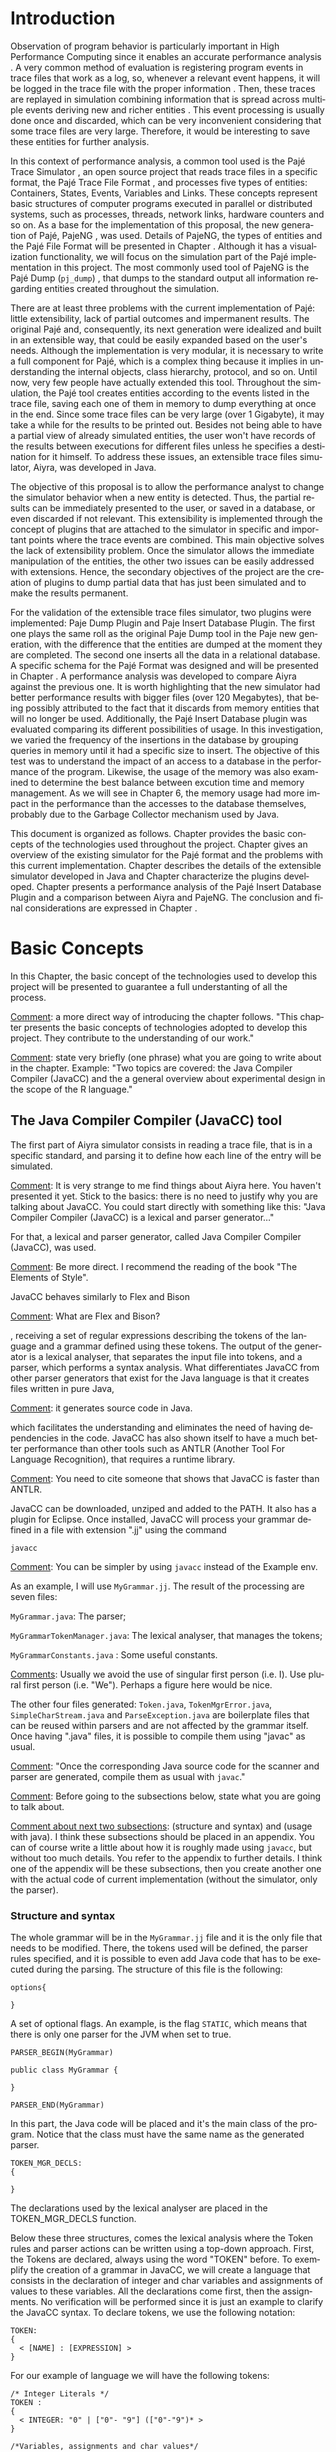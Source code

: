 #+TITLE: 
#+AUTHOR: Tais Bellini

#+STARTUP: overview indent
#+LANGUAGE: en
#+OPTIONS: H:3 creator:nil timestamp:nil skip:nil toc:nil num:t ^:nil ~:~
#+OPTIONS: author:nil title:nil date:nil
#+TAGS: noexport(n) deprecated(d) ignore(i)
#+EXPORT_SELECT_TAGS: export
#+EXPORT_EXCLUDE_TAGS: noexport

#+LATEX_CLASS: iiufrgs
#+LATEX_CLASS_OPTIONS: [times,cic,tc,english]
#+LATEX_HEADER: \usepackage[utf8]{inputenc}
#+LATEX_HEADER: \usepackage[T1]{fontenc}
#+LATEX_HEADER: \usepackage{subfigure}
#+LATEX_HEADER: \usepackage{tabulary}
#+LATEX_HEADER: \usepackage{tabularx}
#+LATEX_HEADER: \usepackage{mathtools}
#+LATEX_HEADER: \usepackage{algorithm}
#+LATEX_HEADER: \usepackage{algorithmic}
#+LATEX_HEADER: \newcommand{\prettysmall}{\fontsize{6.5}{6.5}\selectfont}
#+LATEX_HEADER: \newcommand{\prettysmallbis}{\fontsize{7}{7}\selectfont}
#+LATEX_HEADER: \newcommand{\mtilde}{~}

#+LATEX_HEADER: \usepackage[utf8]{inputenc}
#+LATEX_HEADER: \usepackage[T1]{fontenc}
#+LATEX_HEADER: \usepackage{palatino}
#+LATEX_HEADER: \usepackage{hyperref}
#+LATEX_HEADER: \usepackage{cleveref}
#+LATEX_HEADER: \usepackage{booktabs}
#+LATEX_HEADER: \usepackage[normalem]{ulem}
#+LATEX_HEADER: \usepackage{xspace}
#+LATEX_HEADER: \usepackage{amsmath}
#+LATEX_HEADER: \usepackage{color}
#+LATEX_HEADER: \graphicspath{{img/}{img/final/}}
#+LATEX_HEADER: \hypersetup{hidelinks = true}

#+LATEX_HEADER: \newcommand{\review}[1]{\textcolor[rgb]{1,0,0}{[Lucas: #1]}}
#+LATEX_HEADER: \newcommand{\lucas}[1]{\textcolor[rgb]{0.2,0.2,0.7}{[Lucas: #1]}}

#+BEGIN_LaTeX
\title{TCC da Tais}
\author{Loureiro Bellini}{Tais}
\advisor[Prof.~Dr.]{Mello Schnorr}{Lucas}
\date{Junho}{2016}
\location{Porto Alegre}{RS}

% \renewcommand{\nominataReit}{Prof\textsuperscript{a}.~Wrana Maria Panizzi}
% \renewcommand{\nominataReitname}{Reitora}
% \renewcommand{\nominataPRE}{Prof.~Jos{\'e} Carlos Ferraz Hennemann}
% \renewcommand{\nominataPREname}{Pr{\'o}-Reitor de Ensino}
% \renewcommand{\nominataPRAPG}{Prof\textsuperscript{a}.~Joc{\'e}lia Grazia}
% \renewcommand{\nominataPRAPGname}{Pr{\'o}-Reitora Adjunta de P{\'o}s-Gradua{\c{c}}{\~a}o}
% \renewcommand{\nominataDir}{Prof.~Philippe Olivier Alexandre Navaux}
% \renewcommand{\nominataDirname}{Diretor do Instituto de Inform{\'a}tica}
% \renewcommand{\nominataCoord}{Prof.~Carlos Alberto Heuser}
% \renewcommand{\nominataCoordname}{Coordenador do PPGC}
% \renewcommand{\nominataBibchefe}{Beatriz Regina Bastos Haro}
% \renewcommand{\nominataBibchefename}{Bibliotec{\'a}ria-chefe do Instituto de Inform{\'a}tica}
% \renewcommand{\nominataChefeINA}{Prof.~Jos{\'e} Valdeni de Lima}
% \renewcommand{\nominataChefeINAname}{Chefe do \deptINA}
% \renewcommand{\nominataChefeINT}{Prof.~Leila Ribeiro}
% \renewcommand{\nominataChefeINTname}{Chefe do \deptINT}


% \keyword{formatação eletrônica de documentos}
% \keyword{\LaTeX}
% \keyword{ABNT}
% \keyword{UFRGS}



\maketitle



#+END_LaTeX

                                                      
# #+BEGIN_LaTeX
# \begin{abstract}
# #+END_LaTeX


# #+BEGIN_LaTeX
# \end{abstract}
# #+END_LaTeX


* Configuring Emacs to correctly export to PDF			   :noexport:

Org mode is configured by default to export only the base classes.

See for details:
+ http://orgmode.org/worg/org-tutorials/org-latex-export.html

Execute the following code (with C-c C-c) prior to export this file to PDF.

#+BEGIN_SRC emacs-lisp :results silent :exports none
(add-to-list 'org-latex-classes
             '("iiufrgs"
               "\\documentclass{iiufrgs}"
               ("\\chapter{%s}" . "\\chapter*{%s}")
               ("\\section{%s}" . "\\section*{%s}")
               ("\\subsection{%s}" . "\\subsection*{%s}")
               ("\\subsubsection{%s}" . "\\subsubsection*{%s}")
               ("\\paragraph{%s}" . "\\paragraph*{%s}")
               ("\\subparagraph{%s}" . "\\subparagraph*{%s}")))
#+END_SRC
* 2016-03-18 First entry (proper emacs configuration file)   :noexport:Lucas:

I recommend you use Arnaud's emacs configuration file, available here:
+ http://mescal.imag.fr/membres/arnaud.legrand/misc/init.php

Download the file =init.org=:

#+begin_src sh :results output :session :exports both
wget http://mescal.imag.fr/membres/arnaud.legrand/misc/init.org
#+end_src

#+RESULTS:

* 2016-04-29 How to compile with _bibtex_ entries              :Lucas:noexport:

Do as follows:

1. Export as usual to latex
2. Then, type in the terminal
   #+begin_src sh :results output :session :exports both
   pdflatex Dissertation.tex
   bibtex Dissertation
   pdflatex Dissertation.tex
   pdflatex Dissertation.tex
   #+end_src

* Introduction
Observation of program behavior is particularly important in High
Performance Computing since it enables an accurate performance
analysis \cite{XXX}. A very common method of evaluation is registering
program events in trace files that work as a log, so, whenever a
relevant event happens, it will be logged in the trace file with the
proper information \cite{XXX}. Then, these traces are replayed in
simulation combining information that is spread across multiple events
deriving new and richer entities \cite{XXX}. This event processing is
usually done once and discarded, which can be very inconvenient
considering that some trace files are very large. Therefore, it would
be interesting to save these entities for further analysis.

In this context of performance analysis, a common tool used is the
Pajé Trace Simulator \cite{kergommeaux2000paje}, an open source
project that reads trace files in a specific format, the Pajé Trace
File Format \cite{pajetracefile}, and processes five types of
entities: Containers, States, Events, Variables and Links. These
concepts represent basic structures of computer programs executed in
parallel or distributed systems, such as processes, threads, network
links, hardware counters and so on. As a base for the implementation
of this proposal, the new generation of Pajé, PajeNG \cite{XXX}, was
used. Details of PajeNG, the types of entities and the Pajé File
Format will be presented in Chapter \ref{chapter.paje}. Although it
has a visualization functionality, we will focus on the simulation
part of the Pajé implementation in this project. The most commonly
used tool of PajeNG is the Pajé Dump (=pj_dump=) \cite{XXX}, that
dumps to the standard output all information regarding entities
created throughout the simulation.

There are at least three problems with the current implementation of
Pajé: little extensibility, lack of partial outcomes and impermanent
results. The original Pajé and, consequently, its next generation were
idealized and built in an extensible way, that could be easily
expanded based on the user's needs. Although the implementation is
very modular, it is necessary to write a full component for Pajé,
which is a complex thing because it implies in understanding the
internal objects, class hierarchy, protocol, and so on. Until now,
very few people have actually extended this tool. Throughout the
simulation, the Pajé tool creates entities according to the events
listed in the trace file, saving each one of them in memory to dump
everything at once in the end. Since some trace files can be very
large (over 1 Gigabyte), it may take a while for the results to be
printed out. Besides not being able to have a partial view of already
simulated entities, the user won't have records of the results between
executions for different files unless he specifies a destination for
it himself. To address these issues, an extensible trace files
simulator, Aiyra, was developed in Java.

The objective of this proposal is to allow the performance analyst to
change the simulator behavior when a new entity is detected. Thus, the
partial results can be immediately presented to the user, or saved in
a database, or even discarded if not relevant. This extensibility is
implemented through the concept of plugins that are attached to the
simulator in specific and important points where the trace events are
combined. This main objective solves the lack of extensibility
problem. Once the simulator allows the immediate manipulation of the 
entities, the other two issues can be easily addressed with
extensions. Hence, the secondary objectives of the project are the 
creation of plugins to dump partial data that has just been simulated 
and to make the results permanent.

For the validation of the extensible trace files simulator, two
plugins were implemented: Paje Dump Plugin and Paje Insert Database
Plugin. The first one plays the same roll as the original Paje Dump
tool in the Paje new generation, with the difference that the entities
are dumped at the moment they are completed. The second one inserts
all the data in a relational database. A specific schema for the Pajé
Format was designed and will be presented in Chapter
\ref{chapter.plugins}.  A performance analysis was developed to
compare Aiyra against the previous one. It is worth highlighting that
the new simulator had better performance results with bigger files
(over 120 Megabytes), that being possibly attributed to the fact that
it discards from memory entities that will no longer be
used. Additionally, the Pajé Insert Database plugin was evaluated
comparing its different possibilities of usage. In this investigation,
we varied the frequency of the insertions in the database by grouping
queries in memory until it had a specific size to insert. The
objective of this test was to understand the impact of an access to a
database in the performance of the program. Likewise, the usage of the
memory was also examined to determine the best balance between
excution time and memory management. As we will see in Chapter 6, the
memory usage had more impact in the performance than the accesses to
the database themselves, probably due to the Garbage Collector
mechanism used by Java.

This document is organized as follows. Chapter
\ref{chapter.basic_concepts} provides the basic concepts of the
technologies used throughout the project. Chapter \ref{chapter.paje}
gives an overview of the existing simulator for the Pajé format and
the problems with this current implementation. Chapter
\ref{chapter.aiyra} describes the details of the extensible simulator
developed in Java and Chapter \ref{chapter.plugins} characterize the
plugins developed. Chapter \ref{chapter.performance} presents a
performance analysis of the Pajé Insert Database Plugin and a
comparison between Aiyra and PajeNG. The conclusion and final
considerations are expressed in Chapter \ref{chapter.conclusion}.


* Basic Concepts
\label{chapter.basic_concepts}

In this Chapter, the basic concept of the technologies used to develop
this project will be presented to guarantee a full understanting of
all the process.

_Comment_: a more direct way of introducing the chapter follows. "This
chapter presents the basic concepts of technologies adopted to develop
this project. They contribute to the understanding of our work."

_Comment_: state very briefly (one phrase) what you are going to write
about in the chapter. Example: "Two topics are covered: the Java
Compiler Compiler (JavaCC) and the a general overview about
experimental design in the scope of the R language."

** The Java Compiler Compiler (JavaCC) tool

The first part of Aiyra simulator consists in reading a trace file,
that is in a specific standard, and parsing it to define how each line
of the entry will be simulated. 

_Comment_: It is very strange to me find things about Aiyra here. You
haven't presented it yet. Stick to the basics: there is no need to
justify why you are talking about JavaCC. You could start directly
with something like this: "Java Compiler Compiler (JavaCC) is a
lexical and parser generator..."

For that, a lexical and parser
generator, called Java Compiler Compiler (JavaCC), was used. 

_Comment_: Be more direct. I recommend the reading of the book "The Elements of Style".

JavaCC
behaves similarly to Flex and Bison

_Comment_: What are Flex and Bison?

, receiving a set of regular
expressions describing the tokens of the language and a grammar
defined using these tokens. The output of the generator is a lexical
analyser, that separates the input file into tokens, and a parser,
which performs a syntax analysis. What differentiates JavaCC from
other parser generators that exist for the Java language is that it
creates files written in pure Java,

_Comment_: it generates source code in Java.

 which facilitates the
understanding and eliminates the need of having dependencies in the
code. JavaCC has also shown itself to have a much better performance
than other tools such as ANTLR (Another Tool For Language
Recognition), that requires a runtime library.

_Comment_: You need to cite someone that shows that JavaCC is faster
than ANTLR.

JavaCC can be downloaded, unziped and added to the PATH. It also has a
plugin for Eclipse. Once installed, JavaCC will process your grammar
defined in a file with extension ".jj" using the command
#+BEGIN_EXAMPLE
javacc
#+END_EXAMPLE

_Comment_: You can be simpler by using =javacc= instead of the Example env.
 
As an example, I will use =MyGrammar.jj=. The result of the processing
are seven files:

=MyGrammar.java=: The parser;

=MyGrammarTokenManager.java=: The lexical analyser, that manages the tokens;

=MyGrammarConstants.java= : Some useful constants. 

_Comments_: Usually we avoid the use of singular first person
(i.e. I). Use plural first person (i.e. "We"). Perhaps a figure here
would be nice.

The other four files generated: =Token.java=, =TokenMgrError.java=,
=SimpleCharStream.java= and =ParseException.java= are boilerplate
files that can be reused within parsers and are not affected by the
grammar itself.  Once having ".java" files, it is possible to compile
them using "javac" as usual.

_Comment_: "Once the corresponding Java source code for the scanner and
parser are generated, compile them as usual with =javac=."

_Comment_: Before going to the subsections below, state what you are
going to talk about.

_Comment about next two subsections_: (structure and syntax) and (usage
with java). I think these subsections should be placed in an
appendix. You can of course write a little about how it is roughly
made using =javacc=, but without too much details. You refer to the
appendix to further details. I think one of the appendix will be these
subsections, then you create another one with the actual code of
current implementation (without the simulator, only the parser).

*** Structure and syntax

The whole grammar will be in the =MyGrammar.jj= file and it is the
only file that needs to be modified. There, the tokens used will be
defined, the parser rules specified, and it is possible to even add
Java code that has to be executed during the parsing. The structure of
this file is the following:

#+BEGIN_EXAMPLE
options{

}
#+END_EXAMPLE

A set of optional flags. An example, is the flag =STATIC=, which means
that there is only one parser for the JVM when set to true.

#+BEGIN_EXAMPLE
PARSER_BEGIN(MyGrammar)

public class MyGrammar {

}

PARSER_END(MyGrammar)
#+END_EXAMPLE

In this part, the Java code will be placed and it's the main class of
the program. Notice that the class must have the same name as the
generated parser.

#+BEGIN_EXAMPLE
TOKEN_MGR_DECLS:
{

}
#+END_EXAMPLE

The declarations used by the lexical analyser are placed in the
TOKEN_MGR_DECLS function.

Below these three structures, comes the lexical analysis where the
Token rules and parser actions can be written using a top-down
approach. First, the Tokens are declared, always using the word
"TOKEN" before. To exemplify the creation of a grammar in JavaCC, we
will create a language that consists in the declaration of integer and
char variables and assignments of values to these variables. All the
declarations come first, then the assignments. No verification will be
performed since it is just an example to clarify the JavaCC syntax. To
declare tokens, we use the following notation:

#+BEGIN_EXAMPLE
TOKEN: 
{
  < [NAME] : [EXPRESSION] >  
}
#+END_EXAMPLE

For our example of language we will have the following tokens: 

#+BEGIN_EXAMPLE
/* Integer Literals */
TOKEN : 
{
  < INTEGER: "0" | ["0"- "9"] (["0"-"9")* >
}

/*Variables, assignments and char values*/
TOKEN : 
{
  < VARIABLE: (["a"-"z", "A" - "Z"])+ >
  < ASSIGNMENT: "=" >
  < CHAR: (~["\""] | "\\" (["n","r","\\","\'","\""])) >
} 
/* Types */
TOKEN: 
{
  < INTEGER_TYPE : "int" >
  < CHAR_TYPE: "char" >
}
#+END_EXAMPLE

As we can see in the definitions above, it is not necessary to
explicit the word TOKEN for each one. It is usually separated to be
better organized and easier to understand. Although the token's
agroupation is not relevant, the order in which they are declared
is. When an input matches more than one token specification, the one
declared first will be considered.  There is also another kind of
regular expression production, which is the SKIP. Whatever matches the
regular expression defined in the SKIP scope will not be treated by
the parser.  Example:

#+BEGIN_EXAMPLE
SKIP: 
{
  "\n" 
  \| "\t"

} 
#+END_EXAMPLE

After the token declaration, comes the grammar rules. The rules are
declared as methods, that can have return values or not. The structure
of a method is the following:

#+BEGIN_EXAMPLE
[type] [name] ()
{}
{ 
  /* Rules */
}
#+END_EXAMPLE

The empty braces in the beginning of the method can be filled with
variable declarations in Java. More Java code can be added in the
middle of the rules by using braces. Inside the next braces, it is
possible to assign tokens, regular expressions or even methods to the
variables declared earlier. To refer to the tokens, we use its name
between angular brackets. Example:

#+BEGIN_EXAMPLE
void parser()
{ int number; }
{
  number = <INTEGER>
}
#+END_EXAMPLE

The first method defined will be the entrance to the parser and it can
contain methods inside that will be expanded later in the rules. The
entrance for the language we are using as an example would be as
follows:

#+BEGIN_EXAMPLE
void start()
{}
{
  declarations() assignments() <EOF>
}
#+END_EXAMPLE

EOF is a default token. It is important to guarantee that the file
will be parsed until the end. By the definition of our first method,
we assure that the declarations will obligatorily be in the beginning,
and the assignments at the end. Next, we expand the two methods to
address all the possibilities:

#+BEGIN_EXAMPLE
void declarations()
{}
{
  ((<INTEGER_TYPE> | <CHAR_TYPE>) <VARIABLE>)*
}

void assignments()
{}
{
  (<VARIABLE> <ASSIGNMENT> (<CHAR> | <INTEGER>))*
}

#+END_EXAMPLE

The multiplicity can be defined with the standard characters "*", "?",
"+", just as in the lexer. This example is just one possible approach
to define these rules. For example, you can use another non-terminal
to describe a value that will be assigned to a variable. In this case,
the assignments() rule would be expanded as follows:

#+BEGIN_EXAMPLE
void assignments()
{}
{
  (<VARIABLE> <ASSIGNMENT> assignable() )*
}

void assignable():
{}
{
  <CHAR> | <INTEGER> 
}
#+END_EXAMPLE

*** Usage with Java

In order to call the parser in a Java program, an object of the
MyGrammar class needs to be instantiated:

#+BEGIN_EXAMPLE
MyGrammar parser = new MyGrammar(input);
#+END_EXAMPLE

Then, once there is an instance of the parser, it is possible to call
the first method of the parser:

#+BEGIN_EXAMPLE
parser.start();
#+END_EXAMPLE

This code has a Java syntax and is placed in the main class presented
previously. Between the declarations of PARSER_BEGIN and PARSER_END,
any Java code can be placed to manipulate the results of the parsing.

#+BEGIN_EXAMPLE
PARSER_BEGIN(MyGrammar)
/* Imports */
public class MyGrammar {
    public static void main(String args []){
        /* Code to read the input */

        MyGrammar parser = new MyGrammar(input);
        parser.start();

       /* Java code to manipulate the parser results */
	
  }

}

PARSER_END(MyGrammar)
#+END_EXAMPLE

** Experimental Design and the R Language

_Comment_: you don't need to say you have used experimental evaluation
in the perf. eval. Say it later. for now, stick to the basic concepts
description. A good start is "Experimental design is an area of
statistics interest in creating good designs to correctly observe and
measure behavior ..."

For the performance evaluation, we used the technique of experimental
design, which is a form of performance analysis that aims to define a
minimum number of experiments that will collect the maximum
information necessary. It also targets random variations that could
affect the results, guaranteeing that the number of tests executed and
the error margin calculated will be suficient to avoid misleading
conclusions.

_Comment_: next sections have so few text. I am not sure subsections are
required. You could simply transform "Terminology" in a
paragraph. Then, talk about the FF design. You probably should mention
fractional designs as well. The "R language" subsection could be
upgraded to a chapter's section, since it is independent of
experimental designs. You just found out that using R to design
experiments is neat.

*** Terminology
The terminology used in experimental design is the following: 

=Response Variable=: The outcome of an experiment;

=Factors=: All the variables that could have several different values
affecting the response variable;

=Levels=: The possible values that a factor can assume;

=Primary Factors=: The factors that need to be quantified;

=Secondary Factors=: The factors whose impacts in the performance are
not relevant for the analysis;

=Replication=: The repetition of all or some experiments;

=Design=: The specification of total number of experiments, based on
factor level combination and number of replications for each
experiment.

=Experimental Unit=: The entity used for the experiment, for example,
a computer;

=Interaction=: When the levels of a fator affect the results of other
factor.

*** Full Factorial Design

There are several types of experimental design modeling. In this
project, we used a full factorial design, which consists in analysing
every possible combination at all levels of all factors. With this
type of design, it is possible to evaluate factors that have different
numbers of levels. The advantage of this model is that every possible
combination will be analysed, generating richer results. However,
depending on the number of factors, levels and replications, it may
generate a very large total number of experiments, which can cost a
lot of time. Therefore, when using this technique, it is important to
weight the relevance of each factor and level to generate an
appropriate and accurate design. To calculate the total size of the
sample you multiply the numbers of levels of the factors and the
number of replications. For example, a design with a three-level
factor and a two-level factor with 20 replications would have 120
experiments (3*2*20).

*** R language
R is a language for statistical computing and graphics generation. It
can be very easily extended, by creating and using packages. To create
the design for the experiments of this work, the =Doe.base= package
was used.

DoE.base is a package to generate full factorial experimental
designs. It contains the class _design_ with several accessor
functions to create different types of design. One particular
important function is the _fac.design_, which creates full factorial
designs with arbitrary numbers of levels. The function receives
several arguments, including number of factors, levels and
replication. The usage of the function is the following:

#+begin_src R :results output silent :session :exports none
  require(DoE.base);
  fac.design (
           nfactors=NULL,
           replications=1,
           repeat.only=FALSE,
           blocks=1,
           randomize=TRUE,
           seed=NULL,
           nlevels=NULL,
           factor.names= NULL )
#+end_src

=nfactors=: The number of factors;

=replications=: The number of replications;

=repeat.only=: If true, replications of each run are grouped together;

=blocks=: Number of blocks in which the experiment wil lbe
subdivided. Must be a prime;

=randomize=: If true, the design is randomized;

=seed=: seed For the randomization (optional);

=nlevels=: A vector with the number of levels for each factor;

=factor.names=: A list of vectors with factor levels. 

* Pajé Visualization Tool - PajeNG 
\label{chapter.paje}

_Comments_:
- "tool is a tool" sounds strange;
- "display the execution" => "display the execution behavior"
- "all the types of entities" => "all entities types"

The Pajé Visualization Tool is a tool to display the execution of
parallel and distributed programs. It reads information from trace
files that describe the important events in the execution of a
parallel program and replays them in simulation. It is developed to
simulate trace files in the Pajé Trace File Format, thus, it is
important to understand how the Pajé trace files are composed. Section
\ref{section.pajeformat} describes this format and all the types of
entities. The next section describes the PajeNG implementation
focusing on the =libpaje= module, which is where the core simulation
is performed. Since the new generation follows the exact same
structure as the original Pajé, it will be the only one to be
described.
 

** Pajé Trace File Format
\label{section.pajeformat}

_Comments_:
- pass =aspell= check, using =flyspell-buffer= command with M-x
  - you may need to install it first

The Pajé Trace File Format is a textual and generic format that
describes the behavior of paralell and distributed programs. This
format contains three sections: event definition, type hierarchy
declaration and timestamped events. The Pajé format describes five
types of entities: Containers, States, Events, Variables and
Links. Each entity is always associated to a container, even the
containers themselves. Below, a succint definition of each type of
entity:

_Comments_:
- Period after entity above.
- Make a reference to the paje file format definition (the PDF)
- 

*Container*: A container can be any hardware or software entity, such
as a processor, a thread, a network link, etc. It is the only Pajé
object that holds other objects, including containers, which makes it
the main component to define the type hierarchy.  

*State*: A state is used to describe periods of time where a container
stays at the same state, like a thread that is blocked, for
example. It always has a beginning and an ending timestamp.

*Event*: An event has only one timestamp, and can be anything
noteworthy to be uniquely identified.

_Comments_:
- "along the time" => "along time"
- Can't understand the last phrase of variable paragraph

*Variable*: A variable entity represents the progression of the value
of a variable along the time. A variable is represented by an object
with a value and two timestamps, beginning and end, indicating how
long the variable had that specific value. One determined type of
variable can have several objects according to the changes on its
value.

*Links*: A link represents a relationship between two containers,
such as a communication between processes. It contains two timestamps
specifying the beginning and the end of the communication.

_Comments_:
- There are two separated hierarchies. The first one is the type
  hierarchy; the second is the entities (objects hierarchy). Both have
  the same structure, the difference relies on the number of
  nodes. While the type hierarchy has only a few; the object hierarchy
  may have millions depending on the number of containers on the
  trace. The simulator uses the type hierarchy to verify
  correctness. Some people call type hierarchy  the trace model.
- You may rewrite the text below considering this, since it isn't clear.
- You could provide a figure with an example of all this. I think it
  would help to make it clearer.

The Pajé objects must be organized as a type hierarchy, where each
entity is always associated with a type. This hierarchy is specific
for each trace file, although it can be repeated in traces with the
same scenario. In the structure of the trace file, the type hierarchy
comes after the event definition where each type of the program is
defined and one of the fields is always the parent type. The
containers are the base for the organization of the hierarchy, being
considered the nodes of the tree, while the other entities are the
leaves. The containers must follow the same precedence as the types
definition. For example, if the container C1, of type T1, is the
parent of the container C2, of type T2, the type T2 must be below T1
in the type tree. The root type is the number "0".


*** Event Definition

_Comments_:
- I don't like itemized texts. It breaks the reading flow too often. A
  better approch is to avoid completely, writing a full text
  paragraph. You could have a broad definition, letting the format
  details to the appendix (the already proposed appendix). Such as "An
  event definition has its kind, followed by a unique identifier and a
  set of fields. Each field has its name and type."

The format of the event definition part has the following format:

- Every line of the event definition part of the Pajé format starts
  with the character "%".
- An event definition starts with "%EventDef" plus the =name= of the
  event followed by a =unique number= to identify it.
- An event definition ends with "%EndEventDef".
- Between the "%EventDef" and "%EndEventDef" lines there is a list of
  fields, one per line, with =name= and =type=.
- It is possible to have two events with the same name but different
  identification numbers. This is useful to specify different sets of
  fields for the same type of event.

The types of fields can be: 

=date=: a double precision floating-point number, which usually means
the seconds since the program started;

=int=: integer number;

=double=: floating-point number;

=hex=: address in hexadecimal;

=string=: string of characters;

 =color=: a sequence of three to four floating-point numbers between 0
and 1 inside double quotes. The values mean red, green, blue and
alpha(optional).

An example of event definition: 

#+BEGIN_EXAMPLE
%EventDef PajeNewEvent 17
%       Time date
%       Container string
%       Type string
%       Value double
%EndEventDef
#+END_EXAMPLE


*** Events
\label{subsection.events} 

_Comments_: great, all this to the appendix. Keep here a very small
fraction corresponding to an overview. Reference the appendix for
details.

After the event definition, the events themselves are described, one
in each line. Every event starts with the number that identifies it,
which was defined previously. For the example above, every line that
contains a =PajeNewEvent= event will start with the number 17. The
fields are separated by space or tab and must appear in the same order
as it was declared in the definition. In the example below, there is a
PajeNewEvent event with timestamp =3.14532=, of type =S=, in the
container =p1=, and with value =M=:

#+BEGIN_EXAMPLE
17 3.14532 p1 S M
#+END_EXAMPLE

Fields of type =string= don't need to be double quoted unless they are
empty or have a space or tab character. Before the entities can be
created, a hierarchy of types and containers must be defined and
containers need to be intantiated, since every entity belongs to a
container.

**** Types
Type doesn't have a timestamp and can be declared at anytime in a
trace file, as long as it is not used before its definition. It is
more common to have all the types defined in the beginning. There are
6 different type definitions, one for each sort of entity and one for
value objects:

=PajeDefineContainerType=: Must have the fields _Name_ and _Type_, and
can have an optional field _Alias_. Defines a new container type
called _Name_, contained in a previously defined container of type
_Type_.

=PajeDefineStateType=: Must have the fields _Name_ and _Type_, and can
have an optional field _Alias_. Defines a new state type called
_Name_, contained in a previously defined container of type _Type_.

=PajeDefineEventType=: Must have the fields _Name_ and _Type_, and can
have an optional field _Alias_. Defines a new event type called
_Name_, contained in a previously defined container of type _Type_.

=PajeDefineVariableType=: Must have the fields _Name_, _Type_ and
_Color_, and can have an optional field _Alias_. Defines a new
variable type called _Name_, contained in a previously defined
container of type _Type_, with the color _Color_. Notice that the
color is associated to the type, and not to the object. Therefore,
every variable of determined type will have the same color.

=PajeDefineLinkType=: Must have the fields _Name_, _Type_,
_StartContainerType_ and _EndContainerType_, and can have an optional
field _Alias_. Defines a new link type called _Name_, contained in a
previously defined container of type _Type_, that connects the
previously defined container type _StartContainerType_ to the
previously defined _EndContainerType_. Also, the container type given
in _Type_ must be an ancestral of both start and end container types.

=PajeDefineEntityValue=: Must have the fields _Name_, _Type_ and
_Color_, and can have an optional field _Alias_. This is an optional
event that defines the possible values of an entity type, which can be
a State, Link or Event. Defines a new value called _Name_ for the
previously defined type _Type_ with color _Color_. Notice that this
value is an entity, differently from the one indentifying a variable,
which is a double value.

**** Containers
Intances of containers can be created and destroyed during the trace
file. A container cannot be referenced after it was destroyed. The
events associated to the containers are timestamped.

=PajeCreateContainer=: Must have the fields _Time_, _Name_, _Type_ and
_Container_, and can have an optional field _Alias_. Creates, at
timestamp _Time_, a container instance called _Name_, of the container
type _Type_ and that is a child of the previously created container
_Container_.

=PajeDestroyContainer=: Must have the fields _Time_, _Name_ and
_Type_. Destroys, at timestamp _Time_, a container instance called
_Name_, of the container type _Type_.

**** States
The state events change the values of a determined container's state,
by setting, pushing, popping and reseting.

=PajeSetState=: Must have the fields _Time_, _Type_, _Container_ and
_Value_. Changes, at timestamp _Time_, to the value _Value_, the state
type _Type_, of the container identified by _Container_.

=PajePushState=: Must have the fields _Time_, _Type_, _Container_ and
_Value_. Pushes, at timestamp _Time_, the value _Value_ of the state
type _Type_, in the container identified by _Container_. The push event
saves the existing value of the same state.

=PajePopState=: Must have the fields _Time_, _Type_ and
_Container_. Pops, at timestamp _Time_, the last state of type _Type_
in the container identified by _Container_.

=PajeResetState=: Must have the fields _Time_, _Type_ and
_Container_. Clears, at timestamp _Time_, the state of type _Type_ in
the container identified by _Container_. If the stack is empty, the
event does nothing.

**** Events
An event is something that is relevant enough to be acknowledged and
has a unique timestamp.

=PajeNewEvent=: Must have the fields _Time_, _Type_, _Container_ and
_Value_. Instantiates, at timestamp _Time_, a remarkable event of type
_Type_, in the container _Container_, with value _Value_.

**** Variables
Variables are set at a specific timestamp and can have its value
changed throughout the simulation. The value of a variable is a double
precision floating-point number, which is different from the values of
the other entities. A variable must be set before changes to its value
can be made.

=PajeSetVariable=: Must have the fields _Time_, _Type_, _Container_
and _Value_. Instantiates, at timestamp _Time_, a variable of type
_Type_, in the container _Container_, with value _Value_.

=PajeAddVariable=: Must have the fields _Time_, _Type_, _Container_
and _Value_. Adds, at timestamp _Time_, a value _Value_, to an existing
variable of type _Type_, in the container _Container_.

=PajeAddVariable=: Must have the fields _Time_, _Type_, _Container_
and _Value_. Subtracts, at timestamp _Time_, a value _Value_, of an
existing variable of type _Type_, in the container _Container_.

**** Links
A link can start at a container and end in another one. Every
completed link is identified by a unique key.

=PajeStartLink=: Must have the fields _Time_, _Type_, _Container_,
_StartContainer_, _Value_ and _Key_. Indicates, at timestamp _Time_,
the beginning of a link of type _Type_, in container _Container_,
starting from _StartContainer_, with value _Value_, and identified by
key _Key_.

=PajeEndLink=: Must have the fields _Time_, _Type_, _Container_,
_EndContainer_, _Value_ and _Key_. Indicates, at timestamp _Time_, the
end of a link of type _Type_, in container _Container_, ending in
_EndContainer_, with value _Value_, and identified by key _Key_.


** PajeNG

The PajeNG implementation is the new generation of the Pajé
Visualization Tool. It was developed in C++ and follows the same
architecture as the original Pajé. It comprises a library containing
the core of the simulation, a space-time visualization tool and some
auxiliar tools to manage the trace files. The visualization component
was not considered in this proposal and the base for the
implementation of this project was the =libpaje= library. The library
has three main components forming a pipeline that results in complete
simulated entities. These components are: FileReader, EventDecoder and
PajeSimulator. First, the FileReader reads an event from the trace
file. Then, the EventDecoder identifies what is the event being
processed and created an object with all the necessary
information. Last, the PajeSimulator receives this event object and
addresses to the proper simulation.

(image from paje-parco)

Pajé was idealized to be extensible, specially in terms of creating
new types of events. Actually, the Pajé format itself is very
expandable, which makes it necessary to build a simulator
accordingly. This flexibility is implemented by an hierarchy of
classes, going from the most general, containing the basic fields
common to every type and entity, to the most specific. There
are three main hierarchies that are particularly important in this
objective: one for events, one for types and one for entities. With
this modular implementation, it is relatively easy to add a new type
of event or entity and integrate it with the rest of the code.

An event object is what is passed as an argument to the simulator so
that it can be processed. Therefore, it must contain all of the
necessary information for the simulation. The first object created
when a trace file is being parsed is of type =PajeTraceEvent=, which
is a class containing all the fields read by the parser. The event
hierarchy starts with a simple =PajeEvent= class. This class has a
trace event object, a container, a type and a timestamp. The imediate
childs of PajeEvent are: =PajeCategorizedEvent=, =PajeVariableEvent=
and =PajeDestroyContainerEvent=. The variable event is the parent of
the specific events for variables, which are set, add and subtract. A
categorized event is characterized by having a =PajeValue= associated
to it, thus, =PajeStateEvent=, =PajeEventEvent=, =PajeLinkEvent=, and
their respective childs inherit from it.

(image of event hierarchy)

The first class of the type hierarchy is the =PajeType=. It has a
name, an alias and a parent type, which is also a PajeType. These
fields are the ones common to all the type definition events described
in section \ref{section.pajeformat}. The immediate childs of this
class are: =PajeCategorizedType=, =PajeVariableType= and
=PajeContainerType=. As the events, the categorized types are
associated to a value, hence, the PajeCategorizedType has a PajeValue
field and methods to manipulate it. Its childs are the
=PajeStateType=, =PajeEventType= and =PajeLinkType=.

(image of type hierarchy beginning in pajetype)

The =PajeEntity= is the first node of the entities tree. It origins a
=PajeSingleTimedEntity= class, that describes entities with one single
timestamp. The =PajeUserEvent= is the only entity with this
characteristic, but it is possible to add, in the future, more
entities with just one timestamp. The =PajeDoubleTimedEntity= inherits
from this class and represents entities with start and end
timestamps. Like the other hierarchies, the valued entities are
grouped together so a =PajeValueEntity= is a child of the double timed
entity, having =PajeUserState= and =PajeUserLink= as descendents. The
double timed entity also has =PajeUserVariable= and =PajeNamedEntity=
as childs. A =PajeContainer= inherits from the named entity.

(image of entities hierarchy beginning in PajeEntity)

All the simulation is performed in two classes: =PajeSimulator= and
=PajeContainer=. A PajeSimulator object is instantiated in the
beginning of the program and incorporates all the event processing of
the simulation. The type definitions, container creations and entity
value declarations are completed and stored in the PajeSimulator
object. Everytime there is an event of type =PajeCreateContainer=, a
PajeContainer object is instantiated. All other events are always
associated to a container, thus, they will be simulated in the
appropriate container instance. The PajeContainer object will keep the
entities until it is destroyed or the program finishes. Since all the
data from the simulation is kept in memory, the end timestamp is used
to sinalize that an entity is no longer available to the program.

(image Paje Simulator and PajeContainer relation)


The PajeSimulator class lists every type declared and container
created throughout the simulation by using map structures:

=typeMap=: a map containing all the types that have been defined in
the simulation, with name or alias as key;

=contMap=: a map of the created containers also identified by the name
or alias.

In the simulator, there is always a pointer to the root type and
 another to the root container initialized in the beginning of the
 program. The simulator contains one method for each type of event
 described in section \ref{subsection.events}, which perform all the
 validations, besides the processing itself. Whenever there is an
 event that defines a type, such as =PajeDefineContainerType=, the
 entity generated is added to the =typeMap=. When an event related to
 a container is being simulated, the container in question is found in
 =contMap= and the proper method of the container object is called.

The PajeContainer class stores in map structures all the entities that
are related to it including other containers:

=stackStates=: a map identified by the type and with a vector of state
entities as the value. Every event of type =PajePushState= will add a
state entity to the end of the stack, while every =PajePopState= will
"remove" the last state in the vector by setting its end time;

=pendingLinks=: a map of pending links stores the communications that
were opened but have not been closed yet. The link key is the
identification, and the simulation fails if a container is destroyed,
or the simulation ends, before all the links are completed;

=linksUsedKeys=: a map listing all the keys for links that were
already used in this container.

=entities=: This map lists all the entities that belong to the
container, even if they were already listed in the other
structures. What identifies an entity is its type and container,
hence, the PajeType is the key of this map and a vector of entities is
the value. Here, we notice the importance of having the single parent
type class PajeType, and a unique parent entity class, PajeEntity, to
group together different types of objects. Since the objects are
pointers, the changes made in one structure are reflected in the other
ones. All of the variable and event objects are stored in this general
list of entities.

The PajeContainer class contains a method for each event that is
associated to a container, adding and removing entities of these
structures listed above. 

** Issues of PajeNG

The focus of the Paje implementation is to allow the user to extend
the Pajé format and adapt the simulator to it. When thinking about the
handling of the simulated data, it is not very straightforward. One of
the modules of PajeNG is the tools module, which contains the
=pj_dump= functionality. The PajeSimulator instance maintains all of
the simulated entities in memory, and the dump tool throws to the
standard output all the information about each entity stored. If a
user wants to see the resulted entities during the simulation, he
would need to get into the PajeSimulator code to make the necessary
changes. Techincally, since all the results are stored in memory, it
would be simple to add a new functionality, but it is limited to
manipulation of the whole set of results, not each entity
separatedly. Also, there is the need of understanding the classes and
its hierarchies in order to build a module to the program. Another
problem with this implementation is the ephemerality of the results,
since it is kept in memory during simulation and then discarded at the
end.

Based on these issues, an extensible simulator written in Java was
developed. The proposed program contains instrumentation points which
allow the creation of plugins attached to it. For example, if one
wants to handle only state entities, he can create a plugin attached
only to the points that are related to states. The other entities
created will be discarded by the simulator. The problems listed above,
besides the difficulty in extending the simulator, were solved with
the creation of plugins. The details of the implementation are in the
next two chapters.


* Aiyra - Java-based simulator
\label{chapter.aiyra}

+ Overview
     - extensible, java, problems solved, structure, image.
   + option handling
     - library 
     - one class to make it easier to the user
   + Parsing 
     - JavaCC, why, grammar
   + simulation
     - same structure as PajeNG, why? because it was working. not
       reduce the extensibility, just add more. 
     - technical differences
       - not optional fields
   + plugins
     - PajePlugin class
     - instrumentation points
   + how to compile and execute
     - basic options to execute - filename, comment, platform

Aiyra is an extensible simulator written in Java that reads trace
files in the Pajé format and, instead of storing the results in
memory, forwards every created entity to a common place where it
can be manipulated freely.

** Processing Command Line Arguments 

Since handling command line arguments is not very straightforward in
Java, an external library \cite{optionhandler} was used. The command
line arguments are used for the user to pass information to the
simulator, such as the name of the file to be processed, or a comment
about the trace.

All of the arguments processing is done in one class:
=OptionsHandler=. The options that are needed in the simulation core
are stored in this single class. These are: 

*filename*: a string that receives the name of the trace file to be
read;

*comment*: a string that stores an optional comment about the file;

The centralization of the options has the objective of facilitating
the extensibility of the program. The arguments regarding a specific
plugin are sent directly to its proper object.

The constructor of this class receives the list of arguments that was
passed in the execution of the program and creates an object =opt= of
type =Options= with the arguments as parameter. 

#+BEGIN_EXAMPLE
import ml.options.Options;

public class OptionsHandler {

  public Options opt;

  public OptionsHandler(String args[]) {
	  opt = new Options(args);	
  }
}

Options opt
#+END_EXAMPLE

The Options type is the core of the library used, and all of the argument's
processing will be done in the =opt= instance. It is also in the
constructor that we set all of the possible options that can be used
by the user. To define a new one, we use the following line of
code:

#+BEGIN_EXAMPLE
opt.getSet().addOption("<alias>", Options.Separator.<SEPARATOR>, Options.Multiplicity.<MULTIPLICITY>);
#+END_EXAMPLE

=<alias>=: the alias that will be used to identify the option;

=<SEPARATOR>=: used for options that have a value. Can be *COLON*,
*EQUALS*, *BLANK* or *NONE*;

=<MULTIPLICITY>=: the multiplicity defines if the value is required or
optional, or if it can appear more than once. The possible values are:
*ONCE*, *ONCE_OR_MORE*, *ZERO_OR_ONE*, *ZERO_OR_MORE*.


The default for the prefix is a dash and is the one chosen for the
program. The constructor of Aiyra's OptionsHandler class has the
following definitions:

#+BEGIN_EXAMPLE
opt.getSet().addOption("f", Options.Separator.BLANK, Options.Multiplicity.ONCE);
opt.getSet().addOption("m", Options.Separator.BLANK, Options.Multiplicity.ZERO_OR_ONE);
opt.getSet().addOption("p", Options.Separator.BLANK, Options.Multiplicity.ZERO_OR_ONE);		
#+END_EXAMPLE

=-f=: required field that indicates the file to be parsed;

=-m=: an optional comment about the trace;

=-p=: the plugin to be used by the simulator.

To check if the user has passed the arguments properly, the Options
class provides a simple method thet returns a boolean:

#+BEGIN_EXAMPLE
opt.check
#+END_EXAMPLE

In the OptionsHandler class, this verification is done in the
=checkOptionsHelper= method, which prints a helper text to the user in
case the check fails.

#+BEGIN_EXAMPLE
public void checkOptionsHelper() {
	// true=ignoreUnmatched false=requireLast
	if (!this.opt.check(true, false)) {
		System.out.println("Your input is incorrect");
		System.out.println("Please use the following notation:");
		System.out.println("-f <path-to-filename>");
		System.out.println("-m <comment> (optional)");
		System.out.println("-p <plugin> (optional, default: null) ");
			
		System.exit(1);
	}
}
#+END_EXAMPLE

This validation must be done before the program continues, thus, this
method is already called in the constructor:

#+BEGIN_EXAMPLE
 public OptionsHandler(String args[]) {
	  opt = new Options(args);

      opt.getSet().addOption("f", Options.Separator.BLANK, Options.Multiplicity.ONCE);
      opt.getSet().addOption("m", Options.Separator.BLANK, Options.Multiplicity.ZERO_OR_ONE);
      opt.getSet().addOption("p", Options.Separator.BLANK, Options.Multiplicity.ZERO_OR_ONE);

      checkOptionsHelper();	
  }
#+END_EXAMPLE 

** Parsing 

To parse the Pajé trace files, the JavaCC 
  
* Plugins
\label{chapter.plugins} 

To validate the concept of the plugins, two were implemented:
=PajeDumpPlugin= and =PajeIsertDBPlugin=. Also, there is a default
plugin, the =PajeNullPlugin=, that does not make any treatment to the
data so it is simply discarded. It is useful to verify the performance
of the simulation itself, whothout the interference of the other
segments.

** Paje Dump Plugin

The Dump plugin just outputs 



* Performance Evaluation
 \label{chapter.performance}
* Conclusion
\label{chapter.conclusion}

#+LATEX: \bibliography{References}

\appendix
* JavaCC Tutorial
* Paje File Format Parser for JavaCC
